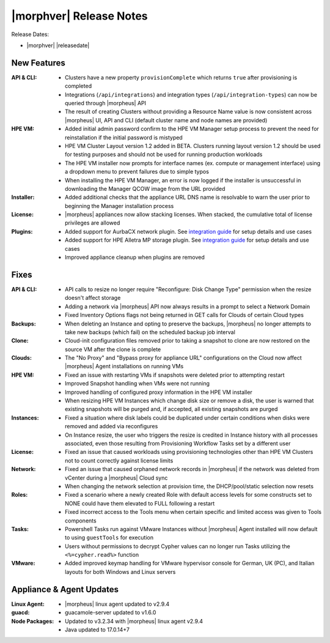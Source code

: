 .. _Release Notes:

************************
|morphver| Release Notes
************************

Release Dates:

- |morphver| |releasedate|

New Features
============

:API & CLI: - Clusters have a new property ``provisionComplete`` which returns ``true`` after provisioning is completed
            - Integrations (``/api/integrations``) and integration types (``/api/integration-types``) can now be queried through |morpheus| API
            - The result of creating Clusters without providing a Resource Name value is now consistent across |morpheus| UI, API and CLI (default cluster name and node names are provided)
:HPE VM: - Added initial admin password confirm to the HPE VM Manager setup process to prevent the need for reinstallation if the initial password is mistyped
          - HPE VM Cluster Layout version 1.2 added in BETA. Clusters running layout version 1.2 should be used for testing purposes and should not be used for running production workloads
          - The HPE VM installer now prompts for interface names (ex. compute or management interface) using a dropdown menu to prevent failures due to simple typos
          - When installing the HPE VM Manager, an error is now logged if the installer is unsuccessful in downloading the Manager QCOW image from the URL provided
:Installer: - Added additional checks that the appliance URL DNS name is resolvable to warn the user prior to beginning the Manager installation process
:License: - |morpheus| appliances now allow stacking licenses. When stacked, the cumulative total of license privileges are allowed
:Plugins: - Added support for AurbaCX network plugin. See `integration guide <https://docs.morpheusdata.com/en/8.0.4/integration_guides/Networking/hpe_arubacx.html>`_ for setup details and use cases
          - Added support for HPE Alletra MP storage plugin. See `integration guide <https://docs.morpheusdata.com/en/8.0.4/integration_guides/storage/hpe-alletra-mp.html>`_ for setup details and use cases
          - Improved appliance cleanup when plugins are removed

Fixes
=====

:API & CLI: - API calls to resize no longer require "Reconfigure: Disk Change Type" permission when the resize doesn't affect storage
             - Adding a network via |morpheus| API now always results in a prompt to select a Network Domain
             - Fixed Inventory Options flags not being returned in GET calls for Clouds of certain Cloud types
:Backups: - When deleting an Instance and opting to preserve the backups, |morpheus| no longer attempts to take new backups (which fail) on the scheduled backup job interval
:Clone: - Cloud-init configuration files removed prior to taking a snapshot to clone are now restored on the source VM after the clone is complete
:Clouds: - The "No Proxy" and "Bypass proxy for appliance URL" configurations on the Cloud now affect |morpheus| Agent installations on running VMs
:HPE VM: - Fixed an issue with restarting VMs if snapshots were deleted prior to attempting restart
          - Improved Snapshot handling when VMs were not running
          - Improved handling of configured proxy information in the HPE VM installer
          - When resizing HPE VM Instances which change disk size or remove a disk, the user is warned that existing snapshots will be purged and, if accepted, all existing snapshots are purged
:Instances: - Fixed a situation where disk labels could be duplicated under certain conditions when disks were removed and added via reconfigures
            - On Instance resize, the user who triggers the resize is credited in Instance history with all processes associated, even those resulting from Provisioning Workflow Tasks set by a different user
:License: - Fixed an issue that caused workloads using provisioning technologies other than HPE VM Clusters not to count correctly against license limits
:Network: - Fixed an issue that caused orphaned network records in |morpheus| if the network was deleted from vCenter during a |morpheus| Cloud sync
           - When changing the network selection at provision time, the DHCP/pool/static selection now resets
:Roles: - Fixed a scenario where a newly created Role with default access levels for some constructs set to NONE could have them elevated to FULL following a restart
        - Fixed incorrect access to the Tools menu when certain specific and limited access was given to Tools components
:Tasks: - Powershell Tasks run against VMware Instances without |morpheus| Agent installed will now default to using ``guestTools`` for execution
         - Users without permissions to decrypt Cypher values can no longer run Tasks utilizing the ``<%=cypher.read%>`` function
:VMware: - Added improved keymap handling for VMware hypervisor console for German, UK (PC), and Italian layouts for both Windows and Linux servers

Appliance & Agent Updates
=========================

:Linux Agent: - |morpheus| linux agent updated to v2.9.4
:guacd: - guacamole-server updated to v1.6.0
:Node Packages: - Updated to v3.2.34 with |morpheus| linux agent v2.9.4
                - Java updated to 17.0.14+7

